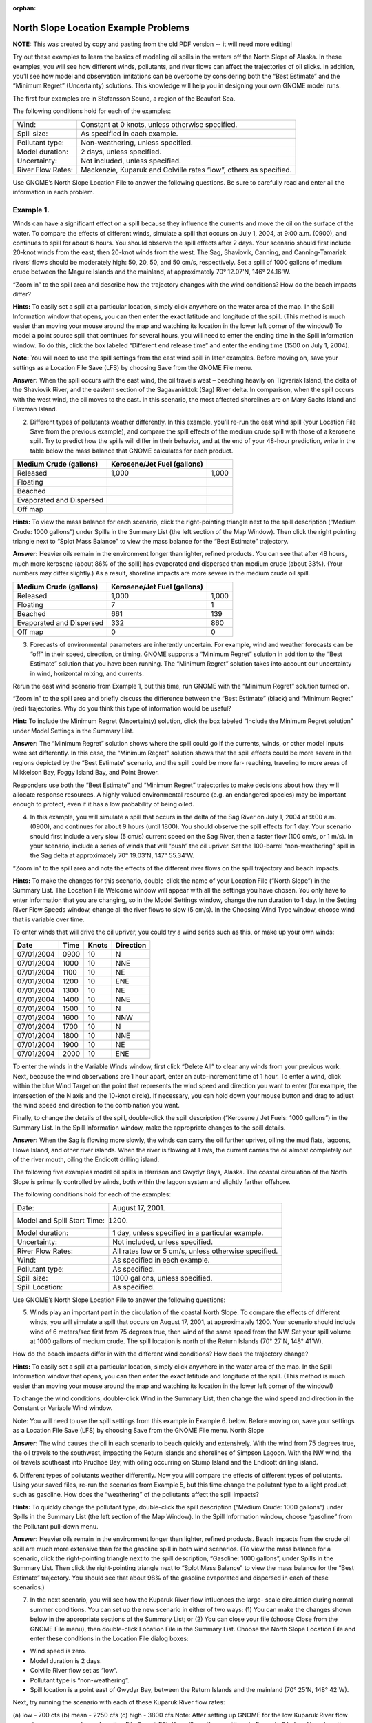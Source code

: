 
:orphan:

.. _north_slope_examples:

#####################################
North Slope Location Example Problems
#####################################

**NOTE:** This was created by copy and pasting from the old PDF version -- it will need more editing!


Try out these examples to learn the basics of modeling oil spills in the waters off the North Slope of Alaska. In these examples, you will see how different winds, pollutants, and river flows can affect the trajectories of oil slicks. In addition, you’ll see how model and observation limitations can be overcome by considering both the “Best Estimate” and the “Minimum Regret” (Uncertainty) solutions. This knowledge will help you in designing your own GNOME model runs.

The first four examples are in Stefansson Sound, a region of the Beaufort Sea.

The following conditions hold for each of the examples:

=================   =================================================================
Wind:                Constant at 0 knots, unless otherwise specified.

Spill size:          As specified in each example.

Pollutant type:      Non-weathering, unless specified.

Model duration:      2 days, unless specified.

Uncertainty:         Not included, unless specified.

River Flow Rates:    Mackenzie, Kuparuk and Colville rates “low”, others as specified.
=================   =================================================================


Use GNOME’s North Slope Location File to answer the following questions. Be sure to carefully read and enter all the information in each problem.


Example 1.
----------

Winds can have a significant effect on a spill because they influence the currents and move the oil on the surface of the water. To compare the effects of different winds, simulate a spill that occurs on July 1, 2004, at 9:00 a.m. (0900), and continues to spill for about 6 hours. You should observe the spill effects after 2 days. Your scenario should first include 20-knot winds from the east, then 20-knot winds from the west. The Sag, Shaviovik, Canning, and Canning-Tamariak rivers’ flows should be moderately high: 50, 20, 50, and 50 cm/s, respectively. Set a spill of 1000 gallons of medium crude between the Maguire Islands and the mainland, at approximately 70° 12.07'N, 146° 24.16'W.

“Zoom in” to the spill area and describe how the trajectory changes with the wind conditions? How do the beach impacts differ?

**Hints:** To easily set a spill at a particular location, simply click anywhere on the water area of the map. In the Spill Information window that opens, you can then enter the exact latitude and longitude of the spill. (This method is much easier than moving your mouse around the map and watching its location in the lower left corner of the window!)
To model a point source spill that continues for several hours, you will need to enter the ending time in the Spill Information window. To do this, click the box labeled “Different end release time” and enter the ending time (1500 on July 1, 2004).

**Note:** You will need to use the spill settings from the east wind spill in later examples. Before moving on, save your settings as a Location File Save (LFS) by choosing Save from the GNOME File menu.

**Answer:** When the spill occurs with the east wind, the oil travels west – beaching heavily on Tigvariak Island, the delta of the Shaviovik River, and the eastern section of the Sagavanirktok (Sag) River delta. In comparison, when the spill occurs with the west wind, the oil moves to the east. In this scenario, the most affected shorelines are on Mary Sachs Island and Flaxman Island.

2. Different types of pollutants weather differently. In this example, you’ll re-run the east wind spill (your Location File Save from the previous example), and compare the spill effects of the medium crude spill with those of a kerosene spill. Try to predict how the spills will differ in their behavior, and at the end of your 48-hour prediction, write in the table below the mass balance that GNOME calculates for each product.

=============================  ==============================  ===================
Medium Crude (gallons)          Kerosene/Jet Fuel (gallons)
=============================  ==============================  ===================
   Released                             1,000                       1,000
   Floating
   Beached
   Evaporated and Dispersed
   Off map
=============================  ==============================  ===================


**Hints:** To view the mass balance for each scenario, click the right-pointing triangle next to the spill description (“Medium Crude: 1000 gallons”) under Spills in the Summary List (the left section of the Map Window). Then click the right pointing triangle next to “Splot Mass Balance” to view the mass balance for the “Best Estimate” trajectory.

**Answer:** Heavier oils remain in the environment longer than lighter, refined products. You can see that after 48 hours, much more kerosene (about 86% of the spill) has evaporated and dispersed than medium crude (about 33%). (Your numbers may differ slightly.) As a result, shoreline impacts are more severe in the medium crude oil spill.


=============================  ==============================  ===================
Medium Crude (gallons)          Kerosene/Jet Fuel (gallons)
=============================  ==============================  ===================
   Released                        1,000                         1,000
   Floating                            7                             1
   Beached                           661                           139
   Evaporated and Dispersed          332                           860
   Off map                             0                             0
=============================  ==============================  ===================


3. Forecasts of environmental parameters are inherently uncertain. For example, wind and weather forecasts can be “off” in their speed, direction, or timing. GNOME supports a “Minimum Regret” solution in addition to the “Best Estimate” solution that you have been running. The “Minimum Regret” solution takes into account our uncertainty in wind, horizontal mixing, and currents.

Rerun the east wind scenario from Example 1, but this time, run GNOME with the “Minimum Regret” solution turned on.

“Zoom in” to the spill area and briefly discuss the difference between the “Best Estimate” (black) and “Minimum Regret” (red) trajectories. Why do you think this type of information would be useful?

**Hint:** To include the Minimum Regret (Uncertainty) solution, click the box labeled “Include the Minimum Regret solution” under Model Settings in the Summary List.

**Answer:**  The “Minimum Regret” solution shows where the spill could go if the currents, winds, or other model inputs were set differently. In this case, the “Minimum Regret” solution shows that the spill effects could be more severe in the regions depicted by the “Best Estimate” scenario, and the spill could be more far- reaching, traveling to more areas of Mikkelson Bay, Foggy Island Bay, and Point Brower.

Responders use both the “Best Estimate” and “Minimum Regret” trajectories to make decisions about how they will allocate response resources. A highly valued environmental resource (e.g. an endangered species) may be important enough to protect, even if it has a low probability of being oiled.

4. In this example, you will simulate a spill that occurs in the delta of the Sag River on July 1, 2004 at 9:00 a.m. (0900), and continues for about 9 hours (until 1800). You should observe the spill effects for 1 day. Your scenario should first include a very slow (5 cm/s) current speed on the Sag River, then a faster flow (100 cm/s, or 1 m/s). In your scenario, include a series of winds that will “push” the oil upriver. Set the 100-barrel “non-weathering” spill in the Sag delta at approximately 70° 19.03'N, 147° 55.34'W.

“Zoom in” to the spill area and note the effects of the different river flows on the spill trajectory and beach impacts.

**Hints:** To make the changes for this scenario, double-click the name of your Location File (“North Slope”) in the Summary List. The Location File Welcome window will appear with all the settings you have chosen. You only have to enter information that you are changing, so in the Model Settings window, change the run duration to 1 day. In the Setting River Flow Speeds window, change all the river flows to slow (5 cm/s). In the Choosing Wind Type window, choose wind that is variable over time.

To enter winds that will drive the oil upriver, you could try a wind series such as this, or make up your own winds:

=============  ========  =========  ==========
Date            Time      Knots      Direction
=============  ========  =========  ==========
07/01/2004      0900      10         N
07/01/2004      1000      10         NNE
07/01/2004      1100      10         NE
07/01/2004      1200      10         ENE
07/01/2004      1300      10         NE
07/01/2004      1400      10         NNE
07/01/2004      1500      10         N
07/01/2004      1600      10         NNW
07/01/2004      1700      10         N
07/01/2004      1800      10         NNE
07/01/2004      1900      10         NE
07/01/2004      2000      10         ENE
=============  ========  =========  ==========


To enter the winds in the Variable Winds window, first click “Delete All” to clear any winds from your previous work. Next, because the wind observations are 1 hour apart, enter an auto-increment time of 1 hour. To enter a wind, click within the blue Wind Target on the point that represents the wind speed and direction you want to enter (for example, the intersection of the N axis and the 10-knot circle). If necessary, you can hold down your mouse button and drag to adjust the wind speed and direction to the combination you want.

Finally, to change the details of the spill, double-click the spill description (“Kerosene / Jet Fuels: 1000 gallons”) in the Summary List. In the Spill Information window, make the appropriate changes to the spill details.

**Answer:**  When the Sag is flowing more slowly, the winds can carry the oil further upriver, oiling the mud flats, lagoons, Howe Island, and other river islands. When the river is flowing at 1 m/s, the current carries the oil almost completely out of the river mouth, oiling the Endicott drilling island.

The following five examples model oil spills in Harrison and Gwydyr Bays, Alaska. The coastal circulation of the North Slope is primarily controlled by winds, both within the lagoon system and slightly farther offshore.

The following conditions hold for each of the examples:

===========================  ========================
Date:                        August 17, 2001.
Model and Spill Start Time:  1200.
Model duration:              1 day, unless specified in a particular example.
Uncertainty:                 Not included, unless specified.
River Flow Rates:            All rates low or 5 cm/s, unless otherwise specified.
Wind:                        As specified in each example.
Pollutant type:              As specified.
Spill size:                  1000 gallons, unless specified.
Spill Location:              As specified.
===========================  ========================


Use GNOME’s North Slope Location File to answer the following questions:

5. Winds play an important part in the circulation of the coastal North Slope. To compare the effects of different winds, you will simulate a spill that occurs on August 17, 2001, at approximately 1200. Your scenario should include wind of 6 meters/sec first from 75 degrees true, then wind of the same speed from the NW. Set your spill volume at 1000 gallons of medium crude. The spill location is north of the Return Islands (70° 27'N, 148° 41'W).

How do the beach impacts differ in with the different wind conditions? How does the trajectory change?

**Hints:** To easily set a spill at a particular location, simply click anywhere in the water area of the map. In the Spill Information window that opens, you can then enter the exact latitude and longitude of the spill. (This method is much easier than moving your mouse around the map and watching its location in the lower left corner of the window!)

To change the wind conditions, double-click Wind in the Summary List, then change the wind speed and direction in the Constant or Variable Wind window.

Note: You will need to use the spill settings from this example in Example 6. below. Before moving on, save your settings as a Location File Save (LFS) by choosing Save from the GNOME File menu.
North Slope

**Answer:**  The wind causes the oil in each scenario to beach quickly and extensively. With the wind from 75 degrees true, the oil travels to the southwest, impacting the Return Islands and shorelines of Simpson Lagoon. With the NW wind, the oil travels southeast into Prudhoe Bay, with oiling occurring on Stump Island and the Endicott drilling island.

6. Different types of pollutants weather differently. Now you will compare the effects of different types of pollutants. Using your saved files, re-run the scenarios from Example 5, but this time change the pollutant type to a light product, such as gasoline.
How does the “weathering” of the pollutants affect the spill impacts?

**Hints:** To quickly change the pollutant type, double-click the spill description (“Medium Crude: 1000 gallons”) under Spills in the Summary List (the left section of the Map Window). In the Spill Information window, choose “gasoline” from the Pollutant pull-down menu.

**Answer:**  Heavier oils remain in the environment longer than lighter, refined products. Beach impacts from the crude oil spill are much more extensive than for the gasoline spill in both wind scenarios. (To view the mass balance for a scenario, click the right-pointing triangle next to the spill description, “Gasoline: 1000 gallons”, under Spills in the Summary List. Then click the right-pointing triangle next to “Splot Mass Balance” to view the mass balance for the “Best Estimate” trajectory. You should see that about 98% of the gasoline evaporated and dispersed in each of these scenarios.)

7. In the next scenario, you will see how the Kuparuk River flow influences the large- scale circulation during normal summer conditions. You can set up the new scenario in either of two ways: (1) You can make the changes shown below in the appropriate sections of the Summary List; or (2) You can close your file (choose Close from the GNOME File menu), then double-click Location File in the Summary List. Choose the North Slope Location File and enter these conditions in the Location File dialog boxes:

* Wind speed is zero.
* Model duration is 2 days.
* Colville River flow set as “low”.
* Pollutant type is “non-weathering”.
* Spill location is a point east of Gwydyr Bay, between the Return Islands
  and the mainland (70° 25'N, 148° 42'W).

Next, try running the scenario with each of these Kuparuk River flow rates:


(a) low - 700 cfs (b) mean - 2250 cfs (c) high - 3800 cfs
Note: After setting up GNOME for the low Kuparuk River flow scenario, save your work as a Location File Save (LFS). You will use those settings in Example 8 below.
How does the trajectory change with the different river conditions?

**Answer:**  The oil spreads farther, particularly to the east, with higher river flows. The higher the river flow rate, the more the outflow will keep oil out of the river delta.

8. Forecasts of environmental parameters are inherently uncertain. For example, wind and weather forecasts can be “off” in the speed, direction, or timing of the winds. GNOME supports a “Minimum Regret” solution in addition to the “Best Estimate” solution that you have been running. The Minimum Regret solution takes into account our uncertainty in wind, horizontal mixing, and currents. Using your saved file from Example 7 (a), add the Minimum Regret (Uncertainty) solution to your settings to see where else the spill might go.
Briefly discuss the difference between the “Best Estimate” (black) and “Minimum Regret” (red) trajectories. Why do you think this type of information would be useful?

**Hints:** To include the Minimum Regret (Uncertainty) solution, click the box labeled “Include the Minimum Regret solution” under Model Settings in the Summary List.

**Answer:**  The Minimum Regret solution shows more extensive impacts in all directions. In addition, it shows that there could be oil contact in the river delta, outside the Return Islands, and east of Gwydyr Bay. Responders use the “minimum regret” trajectory to make decisions about how they will allocate response resources. Sometimes a highly valued environmental resource (e.g. an endangered species) may be important enough to protect, even if it has a low probability of being oiled.

9. The Colville River also influences the large-scale circulation of this region. To compare the effects of different river flow rates, simulate a spill that occurs on August 17, 2001 at 1200. Set the model duration to 2 days, and don’t include the Minimum Regret solution. The wind is constant during this time at 20 knots from the east. For now, set both the Colville and Kuparuk River flow rates to “Low”. The pollutant released is 1000 barrels of medium crude, spilled at the mouth of the Colville River (70° 27'N, 150° 9'W). It continues to spill for the next 24 hours.

After you’ve run the low river flow conditions, re-run the simulation with a medium (10,000 cfs), and then high (20,000 cfs), flow rate for the Colville River only.
What effect(s) do the Colville River flow changes have on the trajectory and shoreline impacts of this spill?

**Hint:** To model a continuous release, in the Spill Information window, click the box labeled “Different end release time”, and enter August 18th as the end release time.

**Answer:**  Higher river flows keep the oil offshore longer so that response equipment, like skimmers and boom, can be mobilized.
In the low flow condition (shown below), the “Best Estimate” or Forecast trajectory shows that after 2 days, heavy oiling has occurred in the Colville River delta.


Low river flow condition [needimage here]

In the medium flow condition, the extent of beaching in the delta is not as severe. In this case, the fresh water from the higher river flow is pushing the oil out of the inlet, and the wind is pushing the oil west of the delta. The oil remains offshore until the oil spreads far enough to find a place where the river outflow is less, and then the wind pushes it onshore in a limited area.

Medium river flow condition [need image here]

In the high flow condition, most of the oil is pushed offshore by the higher river flow, where it is affected by the wind and coastal circulation. While this gives responders time to deploy equipment, it also means that the oil can travel a greater distance, possibly causing shoreline impacts to be more widespread.

High river flow condition [need image here]


